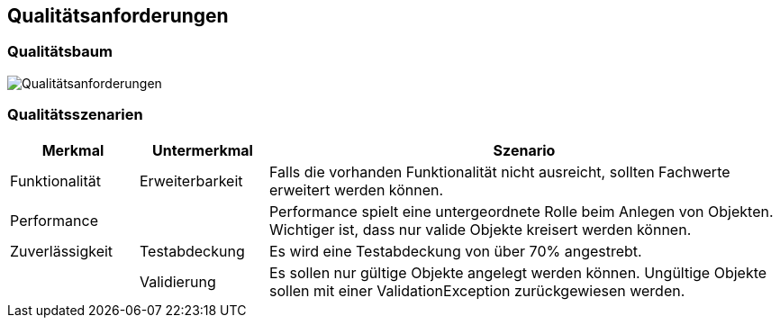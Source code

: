 [[section-quality-scenarios]]
== Qualitätsanforderungen


=== Qualitätsbaum

image:../images/Q.png[Qualitätsanforderungen]


=== Qualitätsszenarien

[cols="1,1,4" options="header"]
|===
|Merkmal |Untermerkmal |Szenario

|Funktionalität
|Erweiterbarkeit
|Falls die vorhanden Funktionalität nicht ausreicht, sollten Fachwerte erweitert werden können.

|Performance
|
|Performance spielt eine untergeordnete Rolle beim Anlegen von Objekten.
Wichtiger ist, dass nur valide Objekte kreisert werden können.

|Zuverlässigkeit
|Testabdeckung
|Es wird eine Testabdeckung von über 70% angestrebt.

|
|Validierung
|Es sollen nur gültige Objekte angelegt werden können.
Ungültige Objekte sollen mit einer ValidationException zurückgewiesen werden.
|===
